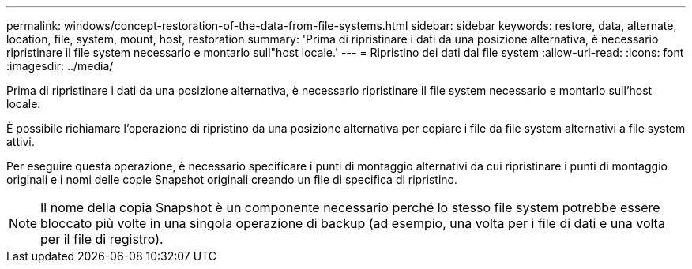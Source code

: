 ---
permalink: windows/concept-restoration-of-the-data-from-file-systems.html 
sidebar: sidebar 
keywords: restore, data, alternate, location, file, system, mount, host, restoration 
summary: 'Prima di ripristinare i dati da una posizione alternativa, è necessario ripristinare il file system necessario e montarlo sull"host locale.' 
---
= Ripristino dei dati dal file system
:allow-uri-read: 
:icons: font
:imagesdir: ../media/


[role="lead"]
Prima di ripristinare i dati da una posizione alternativa, è necessario ripristinare il file system necessario e montarlo sull'host locale.

È possibile richiamare l'operazione di ripristino da una posizione alternativa per copiare i file da file system alternativi a file system attivi.

Per eseguire questa operazione, è necessario specificare i punti di montaggio alternativi da cui ripristinare i punti di montaggio originali e i nomi delle copie Snapshot originali creando un file di specifica di ripristino.


NOTE: Il nome della copia Snapshot è un componente necessario perché lo stesso file system potrebbe essere bloccato più volte in una singola operazione di backup (ad esempio, una volta per i file di dati e una volta per il file di registro).
